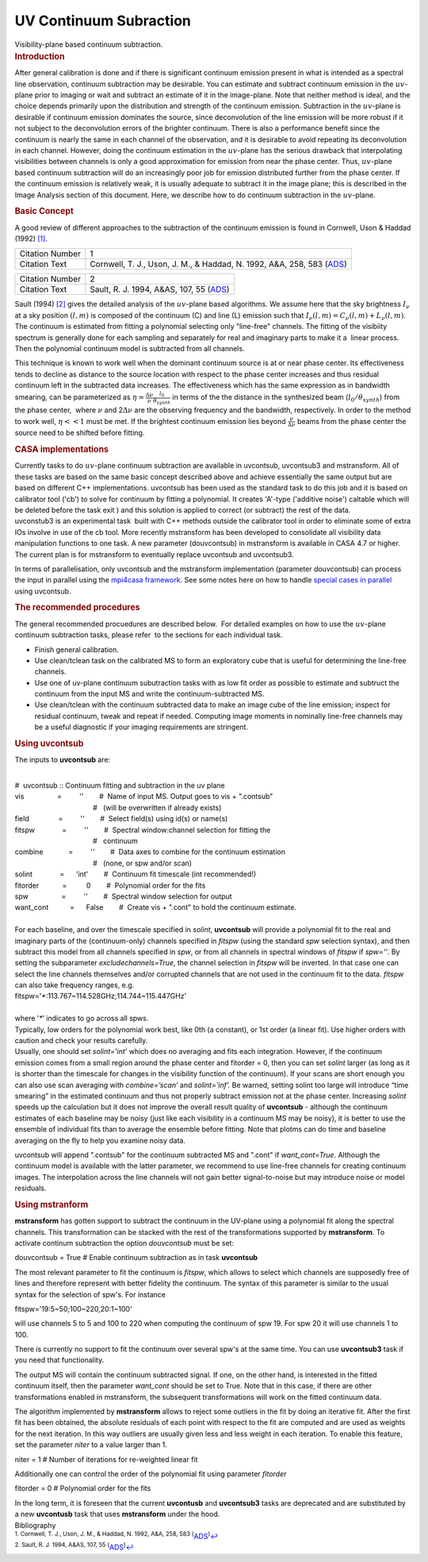 .. container::
   :name: viewlet-above-content-title

UV Continuum Subraction
=======================

.. container::
   :name: viewlet-below-content-title

.. container:: documentDescription description

   Visibility-plane based continuum subtraction.

.. container:: section
   :name: viewlet-above-content-body

.. container:: section
   :name: content-core

   .. container::
      :name: parent-fieldname-text

      .. rubric:: Introduction
         :name: introduction

      After general calibration is done and if there is significant
      continuum emission present in what is intended as a spectral line
      observation, continuum subtraction may be desirable. You can
      estimate and subtract continuum emission in the :math:`uv`-plane
      prior to imaging or wait and subtract an estimate of it in the
      image-plane. Note that neither method is ideal, and the choice
      depends primarily upon the distribution and strength of the
      continuum emission. Subtraction in the :math:`uv`-plane is
      desirable if continuum emission dominates the source, since
      deconvolution of the line emission will be more robust if it not
      subject to the deconvolution errors of the brighter continuum.
      There is also a performance benefit since the continuum is nearly
      the same in each channel of the observation, and it is desirable
      to avoid repeating its deconvolution in each channel. However,
      doing the continuum estimation in the :math:`uv`-plane has the
      serious drawback that interpolating visibilities between channels
      is only a good approximation for emission from near the phase
      center. Thus, :math:`uv`-plane based continuum subtraction will do
      an increasingly poor job for emission distributed further from the
      phase center. If the continuum emission is relatively weak, it is
      usually adequate to subtract it in the image plane; this is
      described in the Image Analysis section of this document. Here, we
      describe how to do continuum subtraction in the :math:`uv`-plane.

      .. rubric:: Basic Concept
         :name: basic-concept

      A good review of different approaches to the subtraction of the
      continuum emission is found in Cornwell, Uson & Haddad (1992)
      `[1]. <#cit1.>`__

      +-----------------+---------------------------------------------------+
      | Citation Number | 1                                                 |
      +-----------------+---------------------------------------------------+
      | Citation Text   | Cornwell, T. J., Uson, J. M., & Haddad, N. 1992,  |
      |                 | A&A, 258, 583                                     |
      |                 | (`ADS <http://                                    |
      |                 | adsabs.harvard.edu/abs/1992A%26A...258..583C>`__) |
      +-----------------+---------------------------------------------------+

      +-----------------+---------------------------------------------------+
      | Citation Number | 2                                                 |
      +-----------------+---------------------------------------------------+
      | Citation Text   | Sault, R. J. 1994, A&AS, 107, 55                  |
      |                 | (`ADS <http://                                    |
      |                 | adsabs.harvard.edu/abs/1994A%26AS..107...55S>`__) |
      +-----------------+---------------------------------------------------+

      Sault (1994) `[2] <#cit2>`__ gives the detailed analysis of the
      :math:`uv`-plane based algorithms. We assume here that the sky
      brightness :math:`I_\nu` at a sky position :math:`(l,m)` is
      composed of the continuum (C) and line (L) emission such that
      :math:`I_\nu(l,m)=C_\nu(l,m)+L_\nu(l,m)`. The continuum is
      estimated from fitting a polynomial selecting only "line-free"
      channels. The fitting of the visibiity spectrum is generally done
      for each sampling and separately for real and imaginary parts to
      make it a  linear process. Then the polynomial continuum model is
      subtracted from all channels.

      This technique is known to work well when the dominant continuum
      source is at or near phase center. Its effectiveness tends to
      decline as distance to the source location with respect to the
      phase center increases and thus residual continuum left in the
      subtracted data increases. The effectiveness which has the same
      expression as in bandwidth smearing, can be parameterized as
      :math:`\eta=\frac{\Delta\nu}{\nu}\frac{l_{0}}{\theta_{synth}}` in
      terms of the the distance in the synthesized beam
      (:math:`l_{0}/\theta_{synth}`) from the phase center,  where
      :math:`\nu` and 2\ :math:`\Delta\nu` are the observing frequency
      and the bandwidth, respectively. In order to the method to work
      well, :math:`\eta<<1` must be met. If the brightest continuum
      emission lies beyond :math:`\frac{\nu}{\Delta\nu}` beams from the
      phase center the source need to be shifted before fitting.

      .. rubric:: CASA implementations
         :name: casa-implementations

      | Currently tasks to do :math:`uv`-plane continuum subtraction are
        available in uvcontsub, uvcontsub3 and mstransform. All of these
        tasks are based on the same basic concept described above and
        achieve essentially the same output but are based on different
        C++ implementations. uvcontsub has been used as the standard
        task to do this job and it is based on calibrator tool ('cb') to
        solve for continuum by fitting a polynomial. It creates 'A'-type
        ('additive noise') caltable which will be deleted before the
        task exit ) and this solution is applied to correct (or
        subtract) the rest of the data.
      | uvconstub3 is an experimental task  built with C++ methods
        outside the calibrator tool in order to eliminate some of extra
        IOs involve in use of the cb tool. More recently mstransform has
        been developed to consolidate all visibility data manipulation
        functions to one task. A new parameter (douvcontsub) in
        mstransform is available in CASA 4.7 or higher. The current plan
        is for mstransform to eventually replace uvcontsub and
        uvcontsub3.

      In terms of parallelisation, only uvcontsub and the mstransform
      implementation (parameter douvcontsub) can process the input in
      parallel using the `mpi4casa
      framework <https://casa.nrao.edu/casadocs-devel/stable/parallel-processing>`__.
      See some notes here on how to handle `special cases in
      parallel <https://casa.nrao.edu/casadocs-devel/stable/parallel-processing/parallel-calibration>`__
      using uvcontsub.

      .. rubric:: The recommended procedures
         :name: the-recommended-procedures

      The general recommended procuedures are described below.  For
      detailed examples on how to use the :math:`uv`-plane continuum
      subtraction tasks, please refer  to the sections for each
      individual task. 

      -  Finish general calibration.
      -  Use clean/tclean task on the calibrated MS to form an
         exploratory cube that is useful for determining the line-free
         channels.
      -  Use one of uv-plane continuum subutraction tasks with as low
         fit order as possible to estimate and subtruct the continuum
         from the input MS and write the continuum-subtracted MS.
      -  Use clean/tclean with the continuum subtracted data to make an
         image cube of the line emission; inspect for residual
         continuum, tweak and repeat if needed. Computing image moments
         in nominally line-free channels may be a useful diagnostic if
         your imaging requirements are stringent.

       

      .. rubric:: Using uvcontsub
         :name: using-uvcontsub

      The inputs to **uvcontsub** are:

      .. container:: casa-input-box

         | 
         | #  uvcontsub :: Continuum fitting and subtraction in the uv
           plane
         | vis                 =         ''        #  Name of input MS. 
           Output goes to vis + ".contsub"
         |                                         #   (will be
           overwritten if already exists)
         | field               =         ''        #  Select field(s)
           using id(s) or name(s)
         | fitspw              =         ''        #  Spectral
           window:channel selection for fitting the
         |                                         #   continuum
         | combine             =         ''        #  Data axes to
           combine for the continuum estimation
         |                                         #   (none, or spw
           and/or scan)
         | solint              =      'int'        #  Continuum fit
           timescale (int recommended!)
         | fitorder            =          0        #  Polynomial order
           for the fits
         | spw                 =         ''        #  Spectral window
           selection for output
         | want_cont           =      False        #  Create vis +
           ".cont" to hold the continuum estimate.

      | 
      | For each baseline, and over the timescale specified in *solint*,
        **uvcontsub** will provide a polynomial fit to the real and
        imaginary parts of the (continuum-only) channels specified in
        *fitspw* (using the standard *spw* selection syntax), and then
        subtract this model from all channels specified in *spw*, or
        from all channels in spectral windows of *fitspw* if *spw=’’*.
        By setting the subparameter *excludechannels=True*, the channel
        selection in *fitspw* will be inverted. In that case one can
        select the line channels themselves and/or corrupted channels
        that are not used in the continuum fit to the data. *fitspw* can
        also take frequency ranges, e.g.

      .. container:: casa-input-box

         fitspw='*:113.767~114.528GHz;114.744~115.447GHz'

      | 
      | where ’\ *\**\ ’ indicates to go across all spws.
      | Typically, low orders for the polynomial work best, like 0th (a
        constant), or 1st order (a linear fit). Use higher orders with
        caution and check your results carefully.
      | Usually, one should set *solint=’int’* which does no averaging
        and fits each integration. However, if the continuum emission
        comes from a small region around the phase center and fitorder =
        0, then you can set *solint* larger (as long as it is shorter
        than the timescale for changes in the visibility function of the
        continuum). If your scans are short enough you can also use scan
        averaging with *combine=’scan’* and *solint=’inf’.* Be warned,
        setting solint too large will introduce “time smearing” in the
        estimated continuum and thus not properly subtract emission not
        at the phase center. Increasing *solint* speeds up the
        calculation but it does not improve the overall result quality
        of **uvcontsub** - although the continuum estimates of each
        baseline may be noisy (just like each visibility in a continuum
        MS may be noisy), it is better to use the ensemble of individual
        fits than to average the ensemble before fitting. Note that
        plotms can do time and baseline averaging on the fly to help you
        examine noisy data.

      uvcontsub will append ".contsub" for the continuum subtracted MS
      and ".cont" if *want_cont=True*. Although the continuum model is
      available with the latter parameter, we recommend to use line-free
      channels for creating continuum images. The interpolation across
      the line channels will not gain better signal-to-noise but may
      introduce noise or model residuals.

       

      .. rubric:: Using mstranform
         :name: using-mstranform

      **mstransform** has gotten support to subtract the continuum in
      the UV-plane using a polynomial fit along the spectral channels.
      This transformation can be stacked with the rest of the
      transformations supported by **mstransform**. To activate continum
      subtraction the option *douvcontsub* must be set:

      .. container:: casa-input-box

         douvcontsub = True # Enable continuum subtraction as in task
         **uvcontsub**

      The most relevant parameter to fit the continuum is *fitspw*,
      which allows to select which channels are supposedly free of lines
      and therefore represent with better fidelity the continuum. The
      syntax of this parameter is similar to the usual syntax for the
      selection of spw's. For instance

      .. container:: casa-input-box

         fitspw='19:5~50;100~220,20:1~100'

      will use channels 5 to 5 and 100 to 220 when computing the
      continuum of spw 19. For spw 20 it will use channels 1 to 100.

      .. container:: alert-box

         There is currently no support to fit the continuum over several
         spw's at the same time. You can use **uvcontsub3** task if you
         need that functionality.

      The output MS will contain the continuum subtracted signal. If
      one, on the other hand, is interested in the fitted continuum
      itself, then the parameter *want_cont* should be set to True. Note
      that in this case, if there are other transformations enabled in
      mstransform, the subsequent transformations will work on the
      fitted continuum data.

      The algorithm implemented by **mstransform** allows to reject some
      outliers in the fit by doing an iterative fit. After the first fit
      has been obtained, the absolute residuals of each point with
      respect to the fit are computed and are used as weights for the
      next iteration. In this way outliers are usually given less and
      less weight in each iteration. To enable this feature, set the
      parameter *niter* to a value larger than 1.

      .. container:: casa-input-box

           niter = 1 # Number of iterations for re-weighted linear fit

      Additionally one can control the order of the polynomial fit using
      parameter *fitorder*

      .. container:: casa-input-box

         fitorder = 0 # Polynomial order for the fits

      In the long term, it is foreseen that the current **uvcontusb**
      and **uvcontsub3** tasks are deprecated and are substituted by a
      new **uvcontusb** task that uses **mstransform** under the hood.

       

   .. container::
      :name: citation-container

      .. container::
         :name: citation-title

         Bibliography

      .. container::

         :sup:`1. Cornwell, T. J., Uson, J. M., & Haddad, N. 1992, A&A,
         258, 583
         (`\ `ADS <http://adsabs.harvard.edu/abs/1992A%26A...258..583C>`__\ :sup:`)`\ `↩ <#ref-cit1>`__

      .. container::

         :sup:`2. Sault, R. J. 1994, A&AS, 107, 55
         (`\ `ADS <http://adsabs.harvard.edu/abs/1994A%26AS..107...55S>`__\ :sup:`)`\ `↩ <#ref-cit2>`__

.. container:: section
   :name: viewlet-below-content-body
